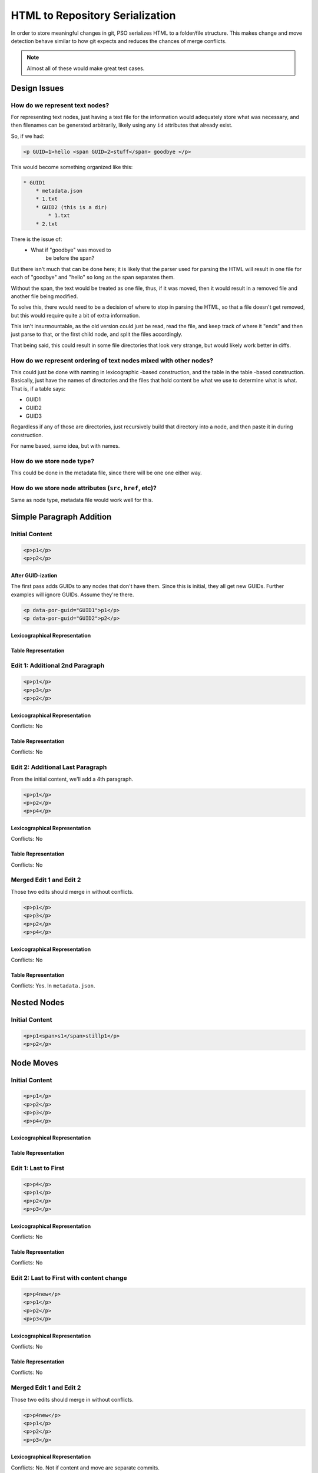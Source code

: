 ################################
HTML to Repository Serialization
################################

In order to store meaningful changes in git,
PSO serializes HTML
to a folder/file structure.
This makes change and move detection
behave similar to how git expects
and reduces the chances of merge conflicts.

.. note::

    Almost all of these
    would make great test cases.

*************
Design Issues
*************


How do we represent text nodes?
===============================

For representing text nodes, just having a
text file for the information would
adequately store what was necessary, and
then filenames can be generated arbitrarily,
likely using any ``id`` attributes that already
exist.

So, if we had:

.. code-block:: html

    <p GUID=1>hello <span GUID=2>stuff</span> goodbye </p>


This would become something organized like this:

.. code-block:: html

    * GUID1
        * metadata.json
        * 1.txt
        * GUID2 (this is a dir)
            * 1.txt
        * 2.txt

There is the issue of:
    * What if "goodbye" was moved to
        be before the span?

But there isn't much that can be done here;
it is likely that the parser used for parsing
the HTML will result in one file for each of
"goodbye" and "hello" so long as the span
separates them.

Without the span, the text would be treated as
one file, thus, if it was moved, then it would
result in a removed file and another file being
modified.

To solve this, there would need to be a
decision of where to stop in parsing the HTML,
so that a file doesn't get removed, but this
would require quite a bit of extra information.

This isn't insurmountable, as the old version
could just be read, read the file, and keep
track of where it "ends" and then just parse
to that, or the first child node, and split
the files accordingly.

That being said, this could result in some file
directories that look very strange, but would
likely work better in diffs.

How do we represent ordering of text nodes mixed with other nodes?
==================================================================

This could just be done with naming in lexicographic
-based construction, and the table in the table
-based construction. Basically, just have the
names of directories and the files that hold
content be what we use to determine what is
what. That is, if a table says:

* GUID1
* GUID2
* GUID3

Regardless if any of those are directories,
just recursively build that directory into
a node, and then paste it in during construction.

For name based, same idea, but with names.


How do we store node type?
==========================

This could be done in the metadata file,
since there will be one one either way.

How do we store node attributes (``src``, ``href``, etc)?
=========================================================

Same as node type, metadata file would
work well for this.


*************************
Simple Paragraph Addition
*************************

Initial Content
===============

.. code-block:: html

    <p>p1</p>
    <p>p2</p>

After GUID-ization
------------------

The first pass adds GUIDs
to any nodes that don't have them.
Since this is initial,
they all get new GUIDs.
Further examples will ignore GUIDs.
Assume they're there.

.. code-block:: html

    <p data-por-guid="GUID1">p1</p>
    <p data-por-guid="GUID2">p2</p>

Lexicographical Representation
------------------------------

.. ::

    * 1000-GUID1
      * content.txt
        * p1
    * 2000-GUID2
      * content.txt
        * p2

Table Representation
--------------------

.. ::

    * GUID1
      * content.txt
        * p1
    * GUID2
      * content.txt
        * p2
    * metadata.json
        {
            order: [
                'GUID1',
                'GUID2'
            ],
        }

Edit 1: Additional 2nd Paragraph
================================

.. code-block:: html

    <p>p1</p>
    <p>p3</p>
    <p>p2</p>

Lexicographical Representation
------------------------------

Conflicts: No

.. ::

    * 1000-GUID1
      * content.txt
        * p1
    * 1500-GUID3
      * content.txt
        * p3
    * 2000-GUID2
      * content.txt
        * p2

Table Representation
--------------------

Conflicts: No

.. ::

    * GUID1
      * content.txt
        * p1
    * GUID3
      * content.txt
        * p3
    * GUID2
      * content.txt
        * p2
    * metadata.json
        {
            order: [
                'GUID1',
                'GUID3',
                'GUID2'
            ],
        }

Edit 2: Additional Last Paragraph
=================================

From the initial content,
we'll add a 4th paragraph.

.. code-block:: html

    <p>p1</p>
    <p>p2</p>
    <p>p4</p>

Lexicographical Representation
------------------------------

Conflicts: No

.. ::

    * 1000-GUID1
      * content.txt
        * p1
    * 2000-GUID2
      * content.txt
        * p2
    * 3000-GUID4
      * content.txt
        * p4

Table Representation
--------------------

Conflicts: No

.. ::

    * GUID1
      * content.txt
        * p1
    * GUID2
      * content.txt
        * p2
    * GUID4
      * content.txt
        * p4
    * metadata.json
        {
            order: [
                'GUID1',
                'GUID2',
                'GUID4',
            ],
        }

Merged Edit 1 and Edit 2
========================

Those two edits
should merge in without conflicts.

.. code-block:: html

    <p>p1</p>
    <p>p3</p>
    <p>p2</p>
    <p>p4</p>

Lexicographical Representation
------------------------------

Conflicts: No

.. ::

    * 1000-GUID1
      * content.txt
        * p1
    * 1500-GUID3
      * content.txt
        * p3
    * 2000-GUID2
      * content.txt
        * p2
    * 3000-GUID4
      * content.txt
        * p4

Table Representation
--------------------

Conflicts: Yes. In ``metadata.json``.

.. ::

    * GUID1
      * content.txt
        p1
    * GUID3
      * content.txt
        p3
    * GUID2
      * content.txt
        p2
    * GUID4
      * content.txt
        p4
    * metadata.json
        {
            order: [
                'GUID1',
                'GUID3',
                'GUID2',
                'GUID4'
            ]
        }

************
Nested Nodes
************

Initial Content
===============

.. code-block:: html

    <p>p1<span>s1</span>stillp1</p>
    <p>p2</p>

**********
Node Moves
**********

Initial Content
===============

.. code-block:: html

    <p>p1</p>
    <p>p2</p>
    <p>p3</p>
    <p>p4</p>

Lexicographical Representation
------------------------------

.. ::

    * 1000-GUID1
      * content.txt
        * p1
    * 2000-GUID2
      * content.txt
        * p2
    * 3000-GUID1
      * content.txt
        * p3
    * 4000-GUID4
      * content.txt
        * p4

Table Representation
--------------------

.. ::

    * GUID1
      * content.txt
        * p1
    * GUID2
      * content.txt
        * p2
    * GUID3
      * content.txt
        * p3
    * GUID4
      * content.txt
        * p4
    * metadata.json
        {
            order: [
                'GUID1',
                'GUID2',
                'GUID3',
                'GUID4'
            ],
        }

Edit 1: Last to First
=====================

.. code-block:: html

    <p>p4</p>
    <p>p1</p>
    <p>p2</p>
    <p>p3</p>

Lexicographical Representation
------------------------------

Conflicts: No

.. ::

    * 0500-GUID4
      * content.txt
        * p4
    * 1000-GUID1
      * content.txt
        * p1
    * 2000-GUID2
      * content.txt
        * p2
    * 3000-GUID1
      * content.txt
        * p3

Table Representation
--------------------

Conflicts: No

.. ::

    * GUID1
      * content.txt
        * p1
    * GUID2
      * content.txt
        * p2
    * GUID3
      * content.txt
        * p3
    * GUID4
      * content.txt
        * p4
    * metadata.json
        {
            order: [
                'GUID4',
                'GUID1',
                'GUID2',
                'GUID3'
            ],
        }

Edit 2: Last to First with content change
=========================================

.. code-block:: html

    <p>p4new</p>
    <p>p1</p>
    <p>p2</p>
    <p>p3</p>

Lexicographical Representation
------------------------------

Conflicts: No

.. ::

    * 0500-GUID4
      * content.txt
        * p4new
    * 1000-GUID1
      * content.txt
        * p1
    * 2000-GUID2
      * content.txt
        * p2
    * 3000-GUID1
      * content.txt
        * p3

Table Representation
--------------------

Conflicts: No

.. ::

    * GUID1
      * content.txt
        * p1
    * GUID2
      * content.txt
        * p2
    * GUID3
      * content.txt
        * p3
    * GUID4
      * content.txt
        * p4new
    * metadata.json
        {
            order: [
                'GUID4',
                'GUID1',
                'GUID2',
                'GUID3'
            ],
        }

Merged Edit 1 and Edit 2
========================

Those two edits
should merge in without conflicts.

.. code-block:: html

    <p>p4new</p>
    <p>p1</p>
    <p>p2</p>
    <p>p3</p>

Lexicographical Representation
------------------------------

Conflicts: No. Not if content and move
are separate commits.

.. ::

    * 0500-GUID4
      * content.txt
        * p4new
    * 1000-GUID1
      * content.txt
        * p1
    * 2000-GUID2
      * content.txt
        * p2
    * 3000-GUID1
      * content.txt
        * p3

Table Representation
--------------------

Conflicts: No

.. ::

    * GUID1
      * content.txt
        * p1
    * GUID2
      * content.txt
        * p2
    * GUID3
      * content.txt
        * p3
    * GUID4
      * content.txt
        * p4new
    * metadata.json
        {
            order: [
                'GUID4',
                'GUID1',
                'GUID2',
                'GUID3'
            ],
        }


***************
Design Decision
***************

Psychic-Octo-Robot keeps track of the
order that the nodes should be constructed
via the table-method. This has the simplest
base case, and stays simple even when
complexity is added through commits.

For any in-depth discussion of why, see
`this git issue <https://github.com/PolicyStat/psychic-octo-robot/issues/18>`_
